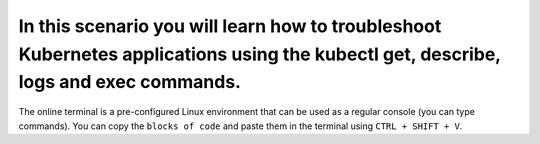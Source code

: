 In this scenario you will learn how to troubleshoot Kubernetes applications using the kubectl get, describe, logs and exec commands.
====================================================================================================================================

The online terminal is a pre-configured Linux environment that can be
used as a regular console (you can type commands). You can copy the
``blocks of code`` and paste them in the terminal using ``CTRL + SHIFT + V``.
